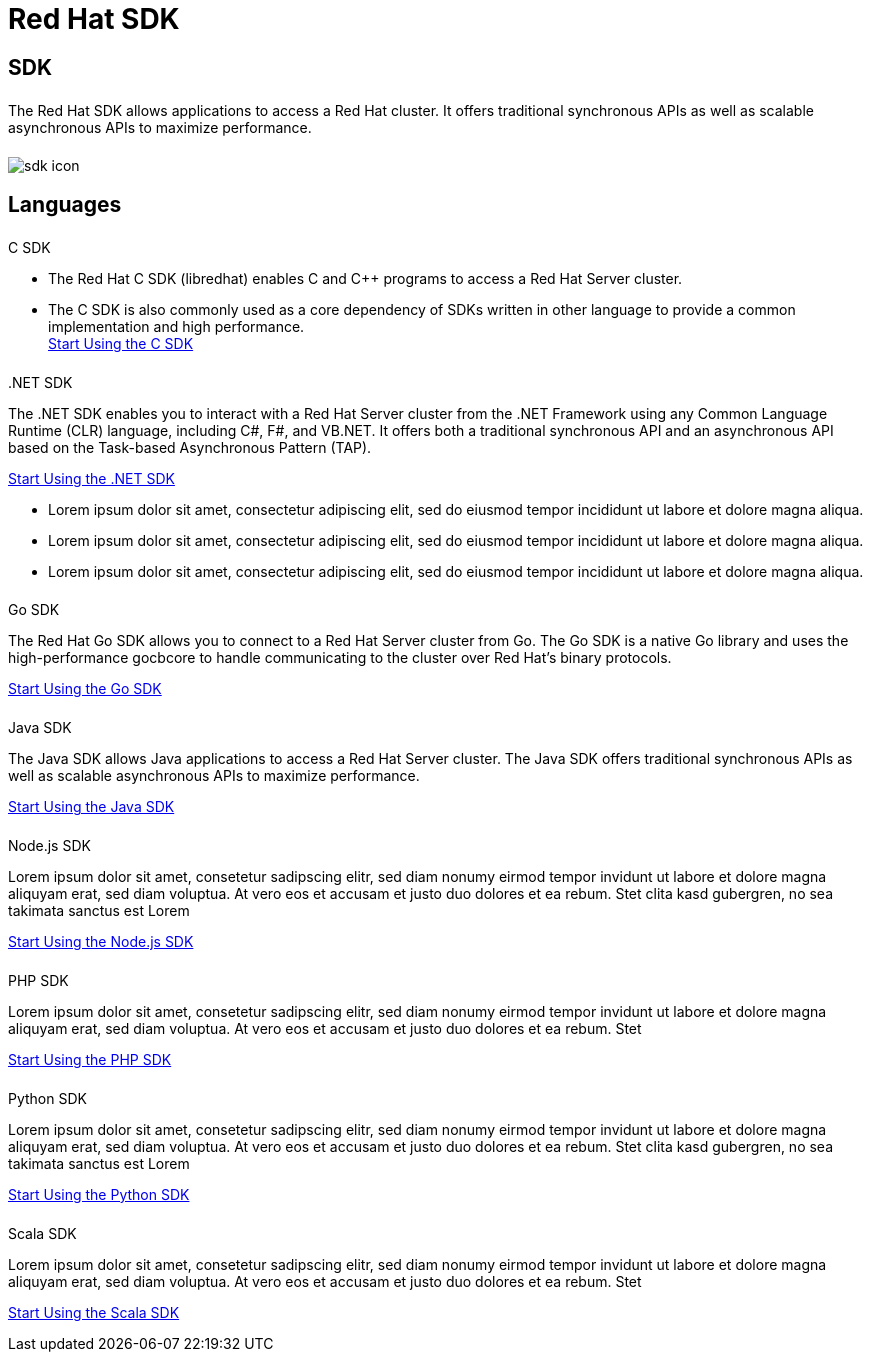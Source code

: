 = Red Hat SDK
:page-layout: landing-page-sdk
:page-role: tiles
:!sectids:


== SDK
++++
<div class="card-row">
++++

[.column]
====== {empty}
[.content]
The Red Hat SDK allows applications to access a Red Hat cluster. It offers traditional synchronous APIs as well as scalable asynchronous APIs to maximize performance.

[.column]
====== {empty}
[.media-left]
image::sdk-icon.svg[]

++++
</div>
++++

== Languages
++++
<div class="card-row two-column-row">
++++

[.column]
====== {empty}
.C SDK

[.content]
* The Red Hat C SDK (libredhat) enables C and C++ programs to access a Red Hat Server cluster.
* The C SDK is also commonly used as a core dependency of SDKs written in other language to provide a common implementation and high performance. +
[]
xref:#[Start Using the C SDK]

[.column]
====== {empty}

..NET SDK
[.content]
The .NET SDK enables you to interact with a Red Hat Server cluster from the .NET Framework using any Common Language Runtime (CLR) language, including C#, F#, and VB.NET. It offers both a traditional synchronous API and an asynchronous API based on the Task-based Asynchronous Pattern (TAP).
[]
xref:#[Start Using the .NET SDK]

* Lorem ipsum dolor sit amet, consectetur adipiscing elit, sed do eiusmod tempor incididunt ut labore et dolore magna aliqua.
* Lorem ipsum dolor sit amet, consectetur adipiscing elit, sed do eiusmod tempor incididunt ut labore et dolore magna aliqua.
* Lorem ipsum dolor sit amet, consectetur adipiscing elit, sed do eiusmod tempor incididunt ut labore et dolore magna aliqua.

[.column]
====== {empty}
.Go SDK

[.content]
The Red Hat Go SDK allows you to connect to a Red Hat Server cluster from Go. The Go SDK is a native Go library and uses the high-performance gocbcore to handle communicating to the cluster over Red Hat’s binary protocols.
[]
xref:#[Start Using the Go SDK]

[.column]
====== {empty}
.Java SDK

[.content]
The Java SDK allows Java applications to access a Red Hat Server cluster. The Java SDK offers traditional synchronous APIs as well as scalable asynchronous APIs to maximize performance.
[]
xref:#[Start Using the Java SDK]

[.column]
====== {empty}
.Node.js SDK

[.content]
Lorem ipsum dolor sit amet, consetetur sadipscing elitr, sed diam nonumy eirmod tempor invidunt ut labore et dolore magna aliquyam erat, sed diam voluptua. At vero eos et accusam et justo duo dolores et ea rebum. Stet clita kasd gubergren, no sea takimata sanctus est Lorem
[]
xref:#[Start Using the Node.js SDK]

[.column]
====== {empty}
.PHP SDK

[.content]
Lorem ipsum dolor sit amet, consetetur sadipscing elitr, sed diam nonumy eirmod tempor invidunt ut labore et dolore magna aliquyam erat, sed diam voluptua. At vero eos et accusam et justo duo dolores et ea rebum. Stet
[]
xref:#[Start Using the PHP SDK]

[.column]
====== {empty}
.Python SDK

[.content]
Lorem ipsum dolor sit amet, consetetur sadipscing elitr, sed diam nonumy eirmod tempor invidunt ut labore et dolore magna aliquyam erat, sed diam voluptua. At vero eos et accusam et justo duo dolores et ea rebum. Stet clita kasd gubergren, no sea takimata sanctus est Lorem
[]
xref:#[Start Using the Python SDK]

[.column]
====== {empty}
.Scala SDK

[.content]
Lorem ipsum dolor sit amet, consetetur sadipscing elitr, sed diam nonumy eirmod tempor invidunt ut labore et dolore magna aliquyam erat, sed diam voluptua. At vero eos et accusam et justo duo dolores et ea rebum. Stet
[]
xref:#[Start Using the Scala SDK]


++++
</div>
++++

